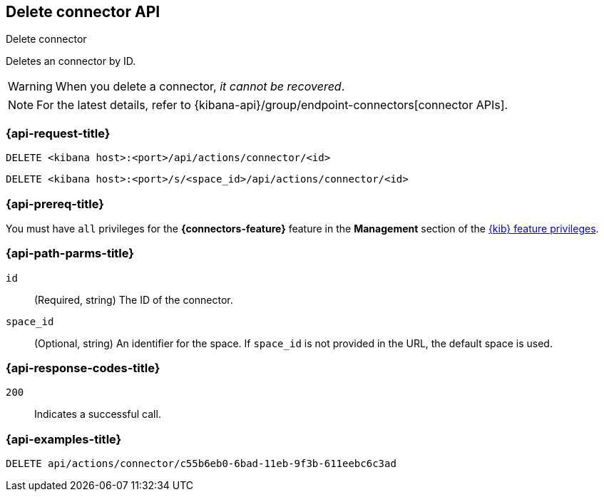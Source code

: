 [[delete-connector-api]]
== Delete connector API
++++
<titleabbrev>Delete connector</titleabbrev>
++++

Deletes an connector by ID.

WARNING: When you delete a connector, _it cannot be recovered_.

NOTE: For the latest details, refer to {kibana-api}/group/endpoint-connectors[connector APIs].

[discrete]
[[delete-connector-api-request]]
=== {api-request-title}

`DELETE <kibana host>:<port>/api/actions/connector/<id>`

`DELETE <kibana host>:<port>/s/<space_id>/api/actions/connector/<id>`

[discrete]
=== {api-prereq-title}

You must have `all` privileges for the *{connectors-feature}* feature in the
*Management* section of the
<<kibana-feature-privileges,{kib} feature privileges>>.

[discrete]
[[delete-connector-api-path-params]]
=== {api-path-parms-title}

`id`::
  (Required, string) The ID of the connector.

`space_id`::
  (Optional, string) An identifier for the space. If `space_id` is not provided in the URL, the default space is used.

[discrete]
[[delete-connector-api-response-codes]]
=== {api-response-codes-title}

`200`::
  Indicates a successful call.

[discrete]
=== {api-examples-title}

[source,sh]
--------------------------------------------------
DELETE api/actions/connector/c55b6eb0-6bad-11eb-9f3b-611eebc6c3ad
--------------------------------------------------
// KIBANA
